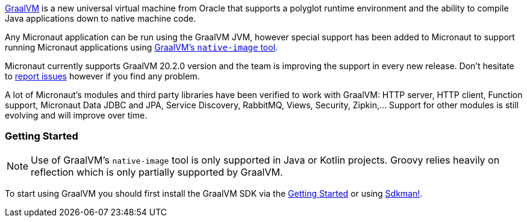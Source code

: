 https://www.graalvm.org[GraalVM] is a new universal virtual machine from Oracle that supports a polyglot runtime environment and the ability to compile Java applications down to native machine code.

Any Micronaut application can be run using the GraalVM JVM, however special support has been added to Micronaut to support running Micronaut applications using https://www.graalvm.org/docs/reference-manual/aot-compilation/[GraalVM's `native-image` tool].

Micronaut currently supports GraalVM 20.2.0 version and the team is improving the support in every new release. Don't
hesitate to https://github.com/micronaut-projects/micronaut-core/issues[report issues] however if you find any problem.

A lot of Micronaut's modules and third party libraries have been verified to work with GraalVM: HTTP server, HTTP client,
Function support, Micronaut Data JDBC and JPA, Service Discovery, RabbitMQ, Views, Security, Zipkin,... Support for other
modules is still evolving and will improve over time.

=== Getting Started

NOTE: Use of GraalVM's `native-image` tool is only supported in Java or Kotlin projects. Groovy relies heavily on
reflection which is only partially supported by GraalVM.

To start using GraalVM you should first install the GraalVM SDK via the https://www.graalvm.org/docs/getting-started/[Getting Started]
or using https://sdkman.io/[Sdkman!].
